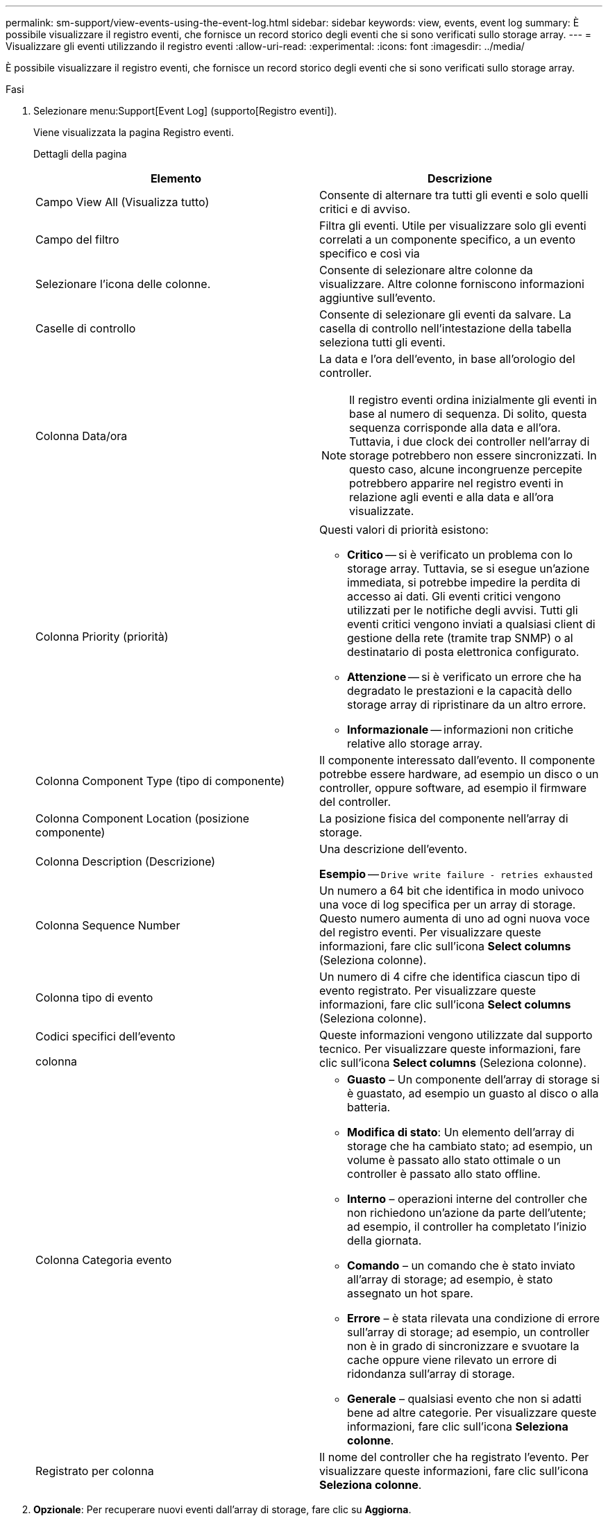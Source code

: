 ---
permalink: sm-support/view-events-using-the-event-log.html 
sidebar: sidebar 
keywords: view, events, event log 
summary: È possibile visualizzare il registro eventi, che fornisce un record storico degli eventi che si sono verificati sullo storage array. 
---
= Visualizzare gli eventi utilizzando il registro eventi
:allow-uri-read: 
:experimental: 
:icons: font
:imagesdir: ../media/


[role="lead"]
È possibile visualizzare il registro eventi, che fornisce un record storico degli eventi che si sono verificati sullo storage array.

.Fasi
. Selezionare menu:Support[Event Log] (supporto[Registro eventi]).
+
Viene visualizzata la pagina Registro eventi.

+
Dettagli della pagina

+
[cols="2*"]
|===
| Elemento | Descrizione 


 a| 
Campo View All (Visualizza tutto)
 a| 
Consente di alternare tra tutti gli eventi e solo quelli critici e di avviso.



 a| 
Campo del filtro
 a| 
Filtra gli eventi. Utile per visualizzare solo gli eventi correlati a un componente specifico, a un evento specifico e così via



 a| 
Selezionare l'icona delle colonne.
 a| 
Consente di selezionare altre colonne da visualizzare. Altre colonne forniscono informazioni aggiuntive sull'evento.



 a| 
Caselle di controllo
 a| 
Consente di selezionare gli eventi da salvare. La casella di controllo nell'intestazione della tabella seleziona tutti gli eventi.



 a| 
Colonna Data/ora
 a| 
La data e l'ora dell'evento, in base all'orologio del controller.

[NOTE]
====
Il registro eventi ordina inizialmente gli eventi in base al numero di sequenza. Di solito, questa sequenza corrisponde alla data e all'ora. Tuttavia, i due clock dei controller nell'array di storage potrebbero non essere sincronizzati. In questo caso, alcune incongruenze percepite potrebbero apparire nel registro eventi in relazione agli eventi e alla data e all'ora visualizzate.

====


 a| 
Colonna Priority (priorità)
 a| 
Questi valori di priorità esistono:

** *Critico* -- si è verificato un problema con lo storage array. Tuttavia, se si esegue un'azione immediata, si potrebbe impedire la perdita di accesso ai dati. Gli eventi critici vengono utilizzati per le notifiche degli avvisi. Tutti gli eventi critici vengono inviati a qualsiasi client di gestione della rete (tramite trap SNMP) o al destinatario di posta elettronica configurato.
** *Attenzione* -- si è verificato un errore che ha degradato le prestazioni e la capacità dello storage array di ripristinare da un altro errore.
** *Informazionale* -- informazioni non critiche relative allo storage array.




 a| 
Colonna Component Type (tipo di componente)
 a| 
Il componente interessato dall'evento. Il componente potrebbe essere hardware, ad esempio un disco o un controller, oppure software, ad esempio il firmware del controller.



 a| 
Colonna Component Location (posizione componente)
 a| 
La posizione fisica del componente nell'array di storage.



 a| 
Colonna Description (Descrizione)
 a| 
Una descrizione dell'evento.

*Esempio* -- `Drive write failure - retries exhausted`



 a| 
Colonna Sequence Number
 a| 
Un numero a 64 bit che identifica in modo univoco una voce di log specifica per un array di storage. Questo numero aumenta di uno ad ogni nuova voce del registro eventi. Per visualizzare queste informazioni, fare clic sull'icona *Select columns* (Seleziona colonne).



 a| 
Colonna tipo di evento
 a| 
Un numero di 4 cifre che identifica ciascun tipo di evento registrato. Per visualizzare queste informazioni, fare clic sull'icona *Select columns* (Seleziona colonne).



 a| 
Codici specifici dell'evento

colonna
 a| 
Queste informazioni vengono utilizzate dal supporto tecnico. Per visualizzare queste informazioni, fare clic sull'icona *Select columns* (Seleziona colonne).



 a| 
Colonna Categoria evento
 a| 
** **Guasto** – Un componente dell'array di storage si è guastato, ad esempio un guasto al disco o alla batteria.
** **Modifica di stato**: Un elemento dell'array di storage che ha cambiato stato; ad esempio, un volume è passato allo stato ottimale o un controller è passato allo stato offline.
** **Interno** – operazioni interne del controller che non richiedono un'azione da parte dell'utente; ad esempio, il controller ha completato l'inizio della giornata.
** **Comando** – un comando che è stato inviato all'array di storage; ad esempio, è stato assegnato un hot spare.
** **Errore** – è stata rilevata una condizione di errore sull'array di storage; ad esempio, un controller non è in grado di sincronizzare e svuotare la cache oppure viene rilevato un errore di ridondanza sull'array di storage.
** **Generale** – qualsiasi evento che non si adatti bene ad altre categorie. Per visualizzare queste informazioni, fare clic sull'icona **Seleziona colonne**.




 a| 
Registrato per colonna
 a| 
Il nome del controller che ha registrato l'evento. Per visualizzare queste informazioni, fare clic sull'icona **Seleziona colonne**.

|===
. *Opzionale*: Per recuperare nuovi eventi dall'array di storage, fare clic su **Aggiorna**.
+
La registrazione di un evento e la sua visualizzazione nella pagina *Registro eventi* possono richiedere alcuni minuti.

. Per salvare il registro eventi in un file:
+
.. Selezionare la casella di controllo accanto a ciascun evento che si desidera salvare.
.. Fare clic su *Save* (Salva).


+
Il file viene salvato nella cartella Download del browser con il nome `major-event-log-timestamp.log`.

. *Opzionale*: Per cancellare gli eventi dal registro eventi:
+
Il registro eventi memorizza circa 8,000 eventi prima di sostituire un evento con un nuovo evento. Se si desidera conservare gli eventi, è possibile salvarli e cancellarli dal registro eventi.

+
.. Innanzitutto, salvare il registro eventi.
.. Fare clic su *Clear All* (Cancella tutto) e confermare che si desidera eseguire l'operazione.




